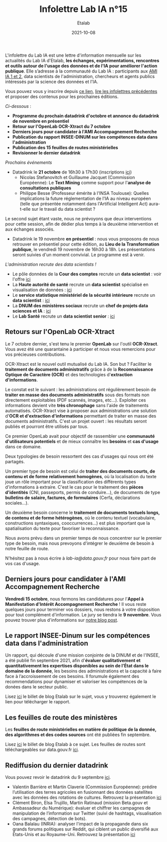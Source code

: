 #+title: Infolettre Lab IA n°15
#+date: 2021-10-08
#+author: Etalab
#+layout: post
#+draft: false

L'infolettre du Lab IA est une lettre d'information mensuelle sur les actualités du Lab IA d'Etalab, *les échanges, expérimentations, rencontres et outils autour de l'usage des données et de l'IA pour améliorer l'action publique*. Elle s’adresse à la communauté du Lab IA : participants aux [[https://www.etalab.gouv.fr/intelligence-artificielle-decouvrez-les-15-nouveaux-projets-selectionnes][AMI IA 1 et 2]], data scientists de l'administration, chercheurs et agents publics intéressés par la science des données et l'IA.

Vous pouvez vous y inscrire depuis [[https://infolettres.etalab.gouv.fr/subscribe/lab-ia@mail.etalab.studio][ce lien]], [[https://etalab.github.io/infolettre-lab-ia/][lire les infolettres précédentes]] et proposer des contenus pour les prochaines éditions.

/Ci-dessous/ : 

- *Programme du prochain datadrink d'octobre et annonce du datadrink de novembre en présentiel*
- *Retour sur l'OpenLab OCR-Xtract du 7 octobre*
- *Derniers jours pour candidater à l'AMI Accompagnement Recherche*
- *Publication du rapport INSEE-DINUM sur les compétences data dans l'administration*
- *Publication des 15 feuilles de routes ministérielles*
- *Revisionner le dernier datadrink*
 

/Prochains événements/ 
- Datadrink le *21 octobre* de 16h30 à 17h30 (inscriptions [[https://www.eventbrite.fr/e/billets-datadrink-du-lab-ia-etalab-184986639017?keep_tld=1][ici]])
    - Nicolas Stefanovitch et Guillaume Jacquet (Commission Européenne):  Le *Text Mining* comme support pour l'*analyse de consultations publiques* 
    - Philippe Besse (Professeur émérite à l'INSA Toulouse): Quelles implications la future réglementation de l'IA au niveau européen (telle que présentée notamment dans l'Artificial Intelligent Act) aura-t-elle sur le travail du data scientist  ? 
    
Le second sujet étant vaste, nous ne prévoyons que deux interventions pour cette session, afin de dédier plus temps à la deuxième intervention et aux échanges associés. 

- Datadrink le 19 novembre *en présentiel* : nous vous proposons de nous retrouver en présentiel pour cette édition, au *Lieu de la Transformation publique*, le vendredi 19 novembre de 16h30 à 18h. Les présentations seront suivies d'un moment convivial. Le programme est à venir. 


/L'administration recrute des data scientists !/ 

- Le pôle données de la *Cour des comptes* recrute un *data scientist* : voir l'offre [[https://profilpublic.fr/jobs/data-scientist-h-f-2/][ici]]
- La *Haute autorité de santé* recrute un *data scientist* spécialisé en visualisation de données : [[https://www.has-sante.fr/jcms/p_3282848/fr/datascientist-dataviz-h/f-direction-generale-dir-cdd-de-24-mois][ici]]
- Le *service statistique ministériel de la sécurité intérieure* recrute un *data scientist* : [[https://place-emploi-public.gouv.fr/offre-emploi/data-scientist-sur-l-insecurite-et-la-delinquance-au-sein-du-projet-diffusion--reference-2021-693348/][ici]]
- La *DNUM des ministères sociaux* recrute un *chef de projets data sciences et IA* : [[https://place-emploi-public.gouv.fr/offre-emploi/2021-712068/][ici]]
- Le *Lab Santé* recrute un *data scientist senior* : [[https://place-emploi-public.gouv.fr/offre-emploi/senior-datascientist-hf-reference-2021-709127/][ici]]



** Retours sur l'OpenLab OCR-Xtract

Le 7 octobre dernier, s'est tenu le premier *OpenLab* sur l'outil *OCR-Xtract*. Vous avez été une quarantaine à participer et nous vous remercions pour vos précieuses contributions. 

OCR-Xtract est le nouvel outil mutualisé du Lab IA. Son but ? Faciliter le *traitement de documents administratifs* grâce à de la *Reconnaissance Optique de Caractère (OCR)* et des technologies d'*extraction d'informations*.

Le constat est le suivant : les administrations ont régulièrement besoin de *traiter en masse des documents administratifs* sous des formats non directement exploitables (PDF scannés, images, etc…). Exploiter ces informations devient vite *très chronophage* sans l'aide de traitements automatisés.
OCR-Xtract vise à  proposer aux administrations une solution d'*OCR et d'extraction d'informations* permettant de traiter en masse des documents administratifs.  C'est un projet ouvert : les résultats seront publiés et pourront être utilisés par tous.

Ce premier OpenLab avait pour objectif de rassembler une *communauté d'utilisateurs potentiels* et de mieux connaître les *besoins* et *cas d'usage* dans ce domaine. 

Deux typologies de besoin ressortent des cas d'usages qui nous ont été partagés. 

Un premier type de besoin est celui de *traiter des documents courts, de contenu et de forme relativement homogènes*, où la localisation du texte joue un rôle important pour la classification des différents types d'informations à extraire. C'est le cas pour  le traitement des *pièces d'identités* (CNI, passeports, permis de conduire...), de documents de type *bulletins de salaire, factures, de formulaires* (Cerfa, déclarations sociales...). 

Un deuxième besoin concerne le *traitement de documents textuels longs, de contenu et de forme hétérogènes*, où le contenu textuel (vocabulaire, constructions syntaxiques, cooccurrences...) est plus important que la spatialisation du texte pour favoriser la reconnaissance. 

Nous avons prévu dans un premier temps de nous concentrer sur le premier type de besoin, mais nous prevoyons d'intégrer le deuxième de besoin à notre feuille de route. 

N'hésitez pas à nous écrire à [[lab-ia@data.gouv.fr][lab-ia@data.gouv.fr]] pour nous faire part de vos cas d'usage. 


** Derniers jours pour candidater à l'AMI Accompagnement Recherche

*Vendredi 15 octobre*, nous fermons les candidatures pour l'*Appel à Manifestation d'Intérêt Accompagnement Recherche* ! Il vous reste quelques jours pour terminer vos dossiers, nous restons à votre disposition pour tout complément d'information. Le jury se tiendra le *9 novembre*. Vous pouvez trouver plus d'informations sur [[https://www.etalab.gouv.fr/administrations-candidatez-a-laccompagnement-recherche-du-lab-ia][notre blog post]].


** Le rapport INSEE-Dinum sur les compétences data dans l'administration

Un rapport, qui découle d'une mission conjointe de la DINUM et de l'INSEE, a été publié fin septembre 2021, afin d'*évaluer qualitativement et quantitativement les expertises disponibles au sein de l’État dans le domaine de la donnée*, les besoins des administrations et la capacité à faire face à l’accroissement de ces besoins. Il forumule également des recommendations pour dynamiser et valoriser les compétences de la donées dans le secteur public. 

Lisez [[https://www.etalab.gouv.fr/publication-du-rapport-dinum-insee-12-recommandations-pour-dynamiser-la-gestion-et-la-valorisation-des-competences-data][ici]] le billet de blog Etalab sur le sujet, vous y trouverez également le lien pour télécharger le rapport. 


** Les feuilles de route des ministères

Les *feuilles de route ministérielles en matière de politique de la donnée, des algorithmes et des codes sources* ont été publiées fin septembre. 

Lisez [[https://www.etalab.gouv.fr/politique-de-la-donnee-des-algorithmes-et-des-codes-sources-15-strategies-ministerielles-et-500-actions-pour-accelerer][ici]] le billet de blog Etalab à ce sujet. Les feuilles de routes sont téléchargeables sur data.gouv.fr [[https://www.data.gouv.fr/fr/datasets/politique-publique-de-la-donnee-des-algorithmes-et-des-codes-sources-15-feuilles-de-route-ministerielles/][ici]].


** Rediffusion du dernier datadrink 

Vous pouvez revoir le datadrink du 9 septembre 
[[https://bbb-dinum-scalelite.visio.education.fr/playback/presentation/2.3/3f0ef841bc93cc5b892daa1197e861d0ef76569a-1631197191735][ici]]. 

- Valentin Barrière et Martin Claverie (Commission Européenne):  prédire l’utilisation des terres agricoles en fusionnant des données satellites avec les données des rotations de cultures. Retrouvez la présentation [[https://speakerdeck.com/etalabia/datadrink-09092021-commission-europeenne][ici]]
- Clément Biron, Elsa Trujillo, Martin Ratinaud (mission Beta.gouv et Ambassadeur du Numérique): évaluer et chiffrer les campagnes de manipulation de l’information sur Twitter (suivi de hashtags, visualisation des campagnes, détection de bots).
- Oana Balalau (INRIA): analyser l'impact de la propagande dans six grands forums politiques sur Reddit, qui ciblent un public diversifié aux États-Unis et au Royaume-Uni. Retrouvez la présentation [[https://speakerdeck.com/etalabia/datadrink-09092021-inria][ici]]
